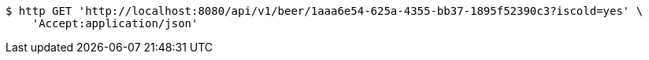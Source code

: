 [source,bash]
----
$ http GET 'http://localhost:8080/api/v1/beer/1aaa6e54-625a-4355-bb37-1895f52390c3?iscold=yes' \
    'Accept:application/json'
----
